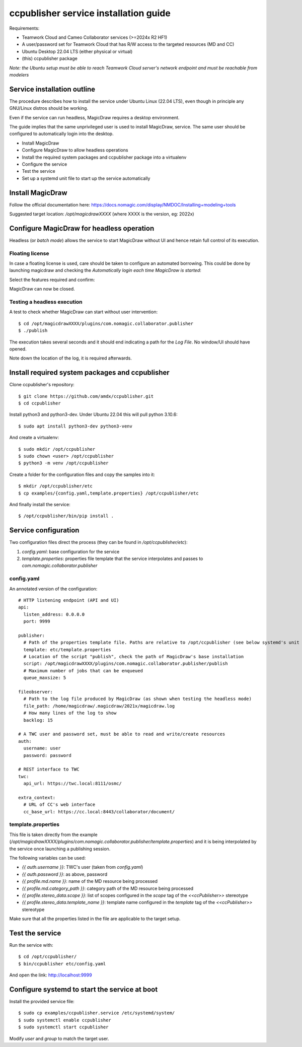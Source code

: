 **************************************
ccpublisher service installation guide
**************************************

Requirements:

* Teamwork Cloud and Cameo Collaborator services (>=2024x R2 HF1)
* A user/password set for Teamwork Cloud that has R/W access to the targeted resources (MD and CC)
* Ubuntu Desktop 22.04 LTS (either physical or virtual)
* (this) ccpublisher package

*Note: the Ubuntu setup must be able to reach Teamwork Cloud server's network endpoint and must be reachable from modelers*

Service installation outline
============================

The procedure describes how to install the service under Ubuntu Linux (22.04 LTS),
even though in principle any GNU/Linux distros should be working.

Even if the service can run headless, MagicDraw requires a desktop environment.

The guide implies that the same unprivileged user is used to install MagicDraw, service. The same user should be
configured to automatically login into the desktop.

* Install MagicDraw
* Configure MagicDraw to allow headless operations
* Install the required system packages and ccpublisher package into a virtualenv
* Configure the service
* Test the service
* Set up a systemd unit file to start up the service automatically


Install MagicDraw
=================

Follow the official documentation here: https://docs.nomagic.com/display/NMDOC/Installing+modeling+tools

Suggested target location: `/opt/magicdrawXXXX` (where XXXX is the version, eg: 2022x)


Configure MagicDraw for headless operation
==========================================

Headless (or *batch mode*) allows the service to start MagicDraw without UI and hence retain full control of its execution.


Floating license
----------------

In case a floating license is used, care should be taken to configure an automated borrowing.
This could be done by launching magicdraw and checking the *Automatically login each time MagicDraw is started*:

.. image:: images/license_01.png

Select the features required and confirm:

.. image:: images/license_02.png

MagicDraw can now be closed.


Testing a headless execution
----------------------------

A test to check whether MagicDraw can start without user intervention::

    $ cd /opt/magicdrawXXXX/plugins/com.nomagic.collaborator.publisher
    $ ./publish

The execution takes several seconds and it should end indicating a path for the *Log File*.
No window/UI should have opened.

Note down the location of the log, it is required afterwards.


Install required system packages and ccpublisher
================================================

Clone ccpublisher's repository::

    $ git clone https://github.com/amdx/ccpublisher.git
    $ cd ccpublisher

Install python3 and python3-dev. Under Ubuntu 22.04 this will pull python 3.10.6::

    $ sudo apt install python3-dev python3-venv

And create a virtualenv::

    $ sudo mkdir /opt/ccpublisher
    $ sudo chown <user> /opt/ccpublisher
    $ python3 -m venv /opt/ccpublisher

Create a folder for the configuration files and copy the samples into it::

    $ mkdir /opt/ccpublisher/etc
    $ cp examples/{config.yaml,template.properties} /opt/ccpublisher/etc

And finally install the service::

    $ /opt/ccpublisher/bin/pip install .


Service configuration
=====================

Two configuration files direct the process (they can be found in `/opt/ccpublisher/etc`):

1. `config.yaml`: base configuration for the service
2. `template.properties`: properties file template that the service interpolates and passes to `com.nomagic.collaborator.publisher`


config.yaml
-----------

An annotated version of the configuration::

    # HTTP listening endpoint (API and UI)
    api:
      listen_address: 0.0.0.0
      port: 9999

    publisher:
      # Path of the properties template file. Paths are relative to /opt/ccpublisher (see below systemd's unit file)
      template: etc/template.properties
      # Location of the script "publish", check the path of MagicDraw's base installation
      script: /opt/magicdrawXXXX/plugins/com.nomagic.collaborator.publisher/publish
      # Maximum number of jobs that can be enqueued
      queue_maxsize: 5

    fileobserver:
      # Path to the log file produced by MagicDraw (as shown when testing the headless mode)
      file_path: /home/magicdraw/.magicdraw/2021x/magicdraw.log
      # How many lines of the log to show
      backlog: 15

    # A TWC user and password set, must be able to read and write/create resources
    auth:
      username: user
      password: password

    # REST interface to TWC
    twc:
      api_url: https://twc.local:8111/osmc/

    extra_context:
      # URL of CC's web interface
      cc_base_url: https://cc.local:8443/collaborator/document/


template.properties
-------------------

This file is taken directly from the example (`/opt/magicdrawXXXX/plugins/com.nomagic.collaborator.publisher/template.properties`)
and it is being interpolated by the service once launching a publishing session.

The following variables can be used:

* `{{ auth.username }}`: TWC's user (taken from `config.yaml`)
* `{{ auth.password }}`: as above, password
* `{{ profile.md.name }}`: name of the MD resource being processed
* `{{ profile.md.category_path }}`: category path of the MD resource being processed
* `{{ profile.stereo_data.scope }}`: list of scopes configured in the `scope` tag of the `<<ccPublisher>>` stereotype
* `{{ profile.stereo_data.template_name }}`: template name configured in the `template` tag of the `<<ccPublisher>>` stereotype

Make sure that all the properties listed in the file are applicable to the target setup.


Test the service
================

Run the service with::

    $ cd /opt/ccpublisher/
    $ bin/ccpublisher etc/config.yaml

And open the link: http://localhost:9999


Configure systemd to start the service at boot
==============================================

Install the provided service file::

    $ sudo cp examples/ccpublisher.service /etc/systemd/system/
    $ sudo systemctl enable ccpublisher
    $ sudo systemctl start ccpublisher

Modify `user` and `group` to match the target user.
